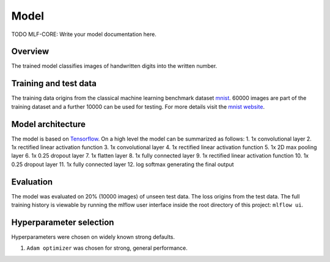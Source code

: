 
Model
======

TODO MLF-CORE: Write your model documentation here.

Overview
~~~~~~~~~~

The trained model classifies images of handwritten digits into the written number.

Training and test data
~~~~~~~~~~~~~~~~~~~~~~~~

The training data origins from the classical machine learning benchmark dataset `mnist <http://yann.lecun.com/exdb/mnist/>`_.
60000 images are part of the training dataset and a further 10000 can be used for testing.
For more details visit the `mnist website <http://yann.lecun.com/exdb/mnist/>`_.

Model architecture
~~~~~~~~~~~~~~~~~~~~~~

The model is based on `Tensorflow <https://www.tensorflow.org/>`_.
On a high level the model can be summarized as follows:
1. 1x convolutional layer
2. 1x rectified linear activation function
3. 1x convolutional layer
4. 1x rectified linear activation function
5. 1x 2D max pooling layer
6. 1x 0.25 dropout layer
7. 1x flatten layer
8. 1x fully connected layer
9. 1x rectified linear activation function
10. 1x 0.25 dropout layer
11. 1x fully connected layer
12. log softmax generating the final output

Evaluation
~~~~~~~~~~~~~

The model was evaluated on 20% (10000 images) of unseen test data. The loss origins from the test data.
The full training history is viewable by running the mlflow user interface inside the root directory of this project:
``mlflow ui``.

Hyperparameter selection
~~~~~~~~~~~~~~~~~~~~~~~~~~~

Hyperparameters were chosen on widely known strong defaults.

1. ``Adam optimizer`` was chosen for strong, general performance.
